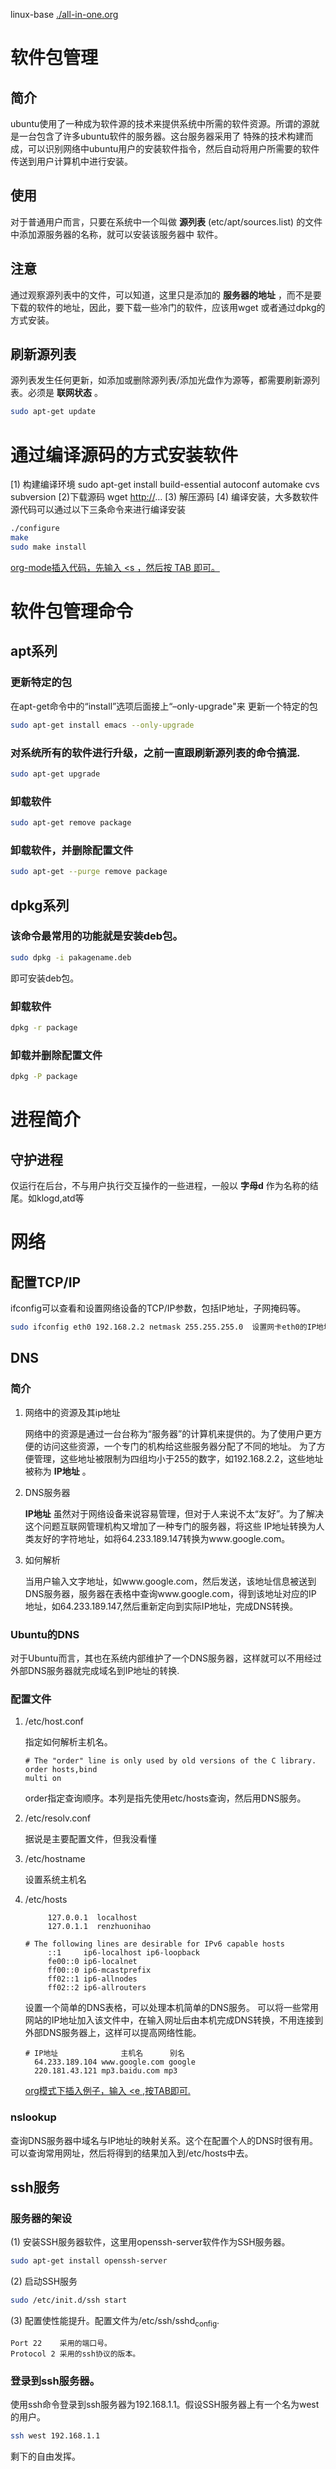 #+STARTUP: overview
#+TAGS: 软件包(a) 
linux-base
[[./all-in-one.org]]
* 软件包管理 	
** 简介
   ubuntu使用了一种成为软件源的技术来提供系统中所需的软件资源。所谓的源就是一台包含了许多ubuntu软件的服务器。这台服务器采用了
   特殊的技术构建而成，可以识别网络中ubuntu用户的安装软件指令，然后自动将用户所需要的软件传送到用户计算机中进行安装。
** 使用
   对于普通用户而言，只要在系统中一个叫做 *源列表* (etc/apt/sources.list) 的文件中添加源服务器的名称，就可以安装该服务器中
   软件。
** 注意
   通过观察源列表中的文件，可以知道，这里只是添加的 *服务器的地址* ，而不是要下载的软件的地址，因此，要下载一些冷门的软件，应该用wget
   或者通过dpkg的方式安装。
** 刷新源列表
   源列表发生任何更新，如添加或删除源列表/添加光盘作为源等，都需要刷新源列表。必须是 *联网状态* 。
#+begin_src sh
  sudo apt-get update
#+end_src 
* 通过编译源码的方式安装软件
  [1) 构建编译环境
  sudo apt-get install build-essential autoconf automake cvs subversion
  [2)下载源码
  wget http://...  
  [3) 解压源码
  [4) 编译安装，大多数软件源代码可以通过以下三条命令来进行编译安装
#+begin_src sh 
   ./configure
   make
   sudo make install
#+end_src
   _org-mode插入代码，先输入 <s ，然后按 TAB 即可。_
* 软件包管理命令
** apt系列
*** 更新特定的包
    在apt-get命令中的“install”选项后面接上“--only-upgrade"来
    更新一个特定的包
#+begin_src sh
    sudo apt-get install emacs --only-upgrade
#+end_src
*** 对系统所有的软件进行升级，之前一直跟刷新源列表的命令搞混.
#+begin_src sh
   sudo apt-get upgrade
#+end_src
*** 卸载软件
#+begin_src sh
    sudo apt-get remove package
#+end_src
*** 卸载软件，并删除配置文件
#+begin_src sh
    sudo apt-get --purge remove package
#+end_src
** dpkg系列
*** 该命令最常用的功能就是安装deb包。
#+begin_src sh
   sudo dpkg -i pakagename.deb
#+end_src 
   即可安装deb包。
   
*** 卸载软件
#+begin_src sh
    dpkg -r package
#+end_src
*** 卸载并删除配置文件
#+begin_src sh
    dpkg -P package
#+end_src

* 进程简介
** 守护进程
   仅运行在后台，不与用户执行交互操作的一些进程，一般以 *字母d* 作为名称的结尾。如klogd,atd等

* 网络
** 配置TCP/IP
   ifconfig可以查看和设置网络设备的TCP/IP参数，包括IP地址，子网掩码等。
#+begin_src sh
  sudo ifconfig eth0 192.168.2.2 netmask 255.255.255.0  设置网卡eth0的IP地址和子网掩码(netmask) 
#+end_src
** DNS
*** 简介
**** 网络中的资源及其ip地址
     网络中的资源是通过一台台称为“服务器”的计算机来提供的。为了使用户更方便的访问这些资源，一个专门的机构给这些服务器分配了不同的地址。
     为了方便管理，这些地址被限制为四组均小于255的数字，如192.168.2.2，这些地址被称为 *IP地址* 。
**** DNS服务器
     *IP地址* 虽然对于网络设备来说容易管理，但对于人来说不太“友好”。为了解决这个问题互联网管理机构又增加了一种专门的服务器，将这些
     IP地址转换为人类友好的字符地址，如将64.233.189.147转换为www.google.com。
**** 如何解析
     当用户输入文字地址，如www.google.com，然后发送，该地址信息被送到DNS服务器，服务器在表格中查询www.google.com，得到该地址对应的IP
     地址，如64.233.189.147,然后重新定向到实际IP地址，完成DNS转换。
*** Ubuntu的DNS
    对于Ubuntu而言，其也在系统内部维护了一个DNS服务器，这样就可以不用经过外部DNS服务器就完成域名到IP地址的转换.
*** 配置文件
**** /etc/host.conf 
     指定如何解析主机名。
#+begin_example 
    # The "order" line is only used by old versions of the C library.
    order hosts,bind
    multi on
#+end_example
    order指定查询顺序。本列是指先使用etc/hosts查询，然后用DNS服务。
**** /etc/resolv.conf 
     据说是主要配置文件，但我没看懂
**** /etc/hostname
     设置系统主机名
**** /etc/hosts
#+begin_example 
     127.0.0.1	localhost
     127.0.1.1	renzhuonihao
     
# The following lines are desirable for IPv6 capable hosts
     ::1     ip6-localhost ip6-loopback
     fe00::0 ip6-localnet
     ff00::0 ip6-mcastprefix
     ff02::1 ip6-allnodes
     ff02::2 ip6-allrouters
#+end_example
     设置一个简单的DNS表格，可以处理本机简单的DNS服务。
     可以将一些常用网站的IP地址加入该文件中，在输入网址后由本机完成DNS转换，不用连接到外部DNS服务器上，这样可以提高网络性能。
#+begin_example
   # IP地址              主机名      别名  
     64.233.189.104 www.google.com google
     220.181.43.121 mp3.baidu.com mp3
#+end_example
     _org模式下插入例子，输入 <e ,按TAB即可._
*** nslookup
    查询DNS服务器中域名与IP地址的映射关系。这个在配置个人的DNS时很有用。
    可以查询常用网址，然后将得到的结果加入到/etc/hosts中去。

** ssh服务
*** 服务器的架设
    (1) 安装SSH服务器软件，这里用openssh-server软件作为SSH服务器。
#+begin_src sh
    sudo apt-get install openssh-server
#+end_src
    (2) 启动SSH服务
#+begin_src sh
    sudo /etc/init.d/ssh start
#+end_src
    (3) 配置使性能提升。配置文件为/etc/ssh/sshd_config.
#+begin_example
    Port 22    采用的端口号。
    Protocol 2 采用的ssh协议的版本。
#+end_example
*** 登录到ssh服务器。
    使用ssh命令登录到ssh服务器为192.168.1.1。假设SSH服务器上有一个名为west的用户。
#+begin_src sh
    ssh west 192.168.1.1
#+end_src
    剩下的自由发挥。
*** 分发ssh密钥
1. 生成密钥
   在分发前，应该先生成密钥。生成密钥的命令时ssh-keygen.
#+begin_src sh
   ssh-keygen -d    -d参数表示生成SSH2.0版本的密钥。
#+end_src 
2. 输入要保存密钥的目录，默认是用户的主目录，也可以自行设定。
3. 给密钥加密解密的，没看懂。
4. 生成完会显示一些信息。
5. 在SSH *服务器* 用户主目录中，建立一个名为.ssh 的目录。
#+begin_src sh
   mkdir ~/.ssh
#+end_src
6. 将公钥放入上一步建立的目录中。
7. 修改服务器中密钥的访问权限为仅root可读写。
#+begin_src sh 
   chmod 600 blog_dsa.pub
#+end_src
   SSH服务器的要求。
8. 将密钥的文件名改为authorized_key
#+begin_src sh
   mv blog_dsa.pub authorized_key
#+end_src
   这个也是SSH服务器的要求
9. 登录验证
